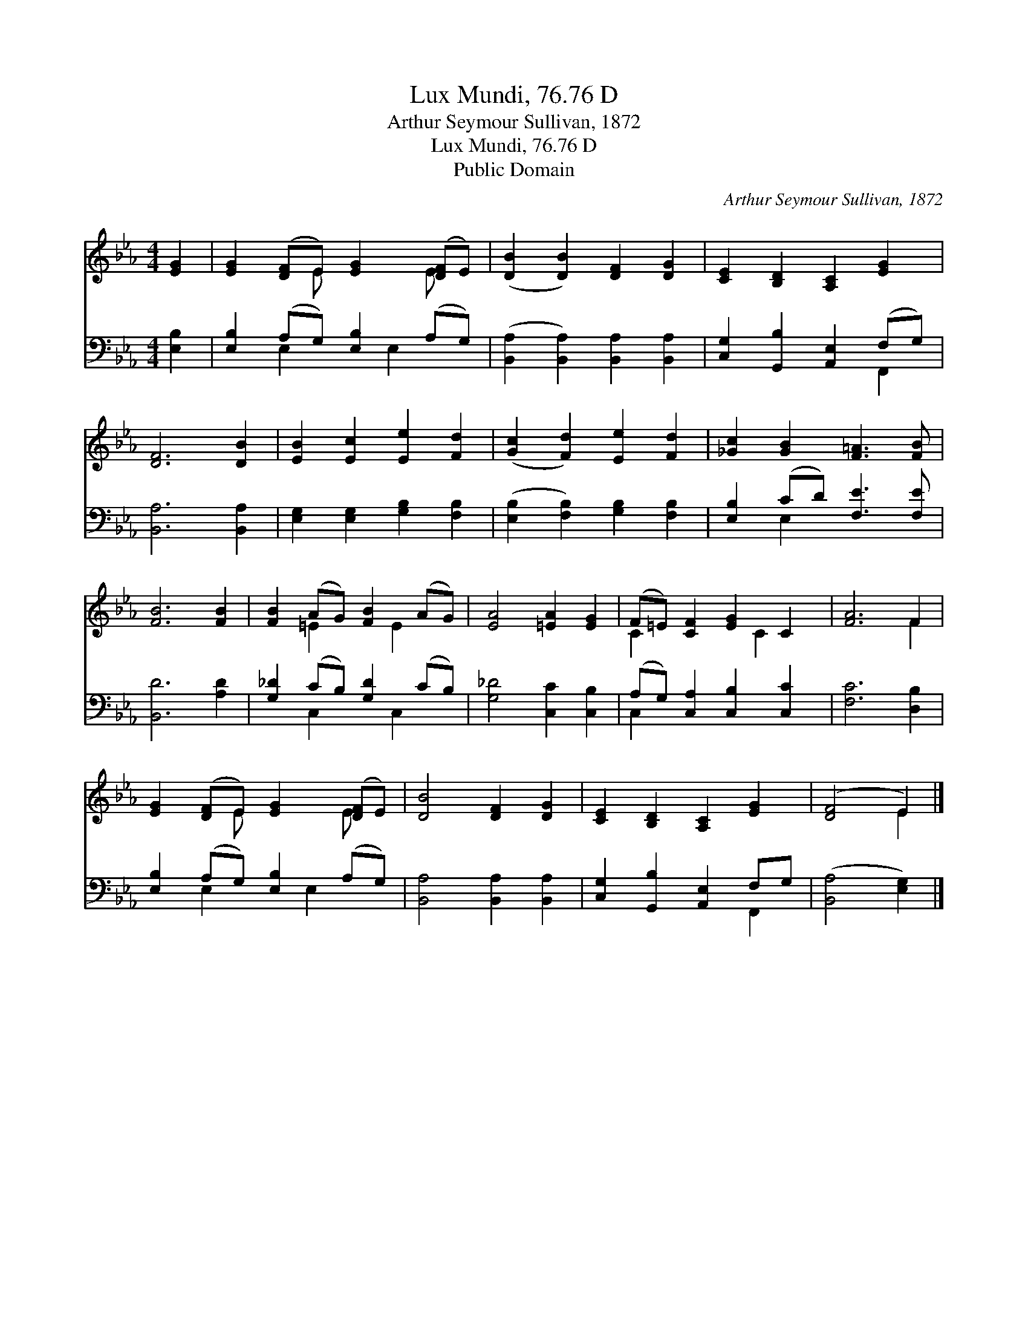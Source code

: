X:1
T:Lux Mundi, 76.76 D
T:Arthur Seymour Sullivan, 1872
T:Lux Mundi, 76.76 D
T:Public Domain
C:Arthur Seymour Sullivan, 1872
Z:Public Domain
%%score ( 1 2 ) ( 3 4 )
L:1/8
M:4/4
K:Eb
V:1 treble 
V:2 treble 
V:3 bass 
V:4 bass 
V:1
 [EG]2 | [EG]2 ([DF]E) [EG]2 ([DF]E) | ([DB]2 [DB]2) [DF]2 [DG]2 | [CE]2 [B,D]2 [A,C]2 [EG]2 | %4
 [DF]6 [DB]2 | [EB]2 [Ec]2 [Ee]2 [Fd]2 | ([Gc]2 [Fd]2) [Ee]2 [Fd]2 | [_Gc]2 [GB]2 [F=A]3 [FB] | %8
 [FB]6 [FB]2 | [FB]2 (AG) [FB]2 (AG) | [EA]4 [=EA]2 [EG]2 | (F=E) [CF]2 [EG]2 C2 | [FA]6 F2 | %13
 [EG]2 ([DF]E) [EG]2 ([DF]E) | [DB]4 [DF]2 [DG]2 | [CE]2 [B,D]2 [A,C]2 [EG]2 | ([DF]4 E2) |] %17
V:2
 x2 | x3 E x2 E x | x8 | x8 | x8 | x8 | x8 | x8 | x8 | x2 =E2 x E2 x | x8 | C2 x3 C2 x | x6 F2 | %13
 x3 E x2 E x | x8 | x8 | x4 E2 |] %17
V:3
 [E,B,]2 | [E,B,]2 (A,G,) [E,B,]2 (A,G,) | ([B,,A,]2 [B,,A,]2) [B,,A,]2 [B,,A,]2 | %3
 [C,G,]2 [G,,B,]2 [A,,E,]2 (F,G,) | [B,,A,]6 [B,,A,]2 | [E,G,]2 [E,G,]2 [G,B,]2 [F,B,]2 | %6
 ([E,B,]2 [F,B,]2) [G,B,]2 [F,B,]2 | [E,B,]2 (CD) [F,E]3 [F,E] | [B,,D]6 [A,D]2 | %9
 [G,_D]2 (CB,) [G,D]2 (CB,) | [G,_D]4 [C,C]2 [C,B,]2 | (A,G,) [C,A,]2 [C,B,]2 [C,C]2 | %12
 [F,C]6 [D,B,]2 | [E,B,]2 (A,G,) [E,B,]2 (A,G,) | [B,,A,]4 [B,,A,]2 [B,,A,]2 | %15
 [C,G,]2 [G,,B,]2 [A,,E,]2 F,G, | ([B,,A,]4 [E,G,]2) |] %17
V:4
 x2 | x2 E,2 x E,2 x | x8 | x6 F,,2 | x8 | x8 | x8 | x2 E,2 x4 | x8 | x2 C,2 x C,2 x | x8 | %11
 C,2 x6 | x8 | x2 E,2 x E,2 x | x8 | x6 F,,2 | x6 |] %17

